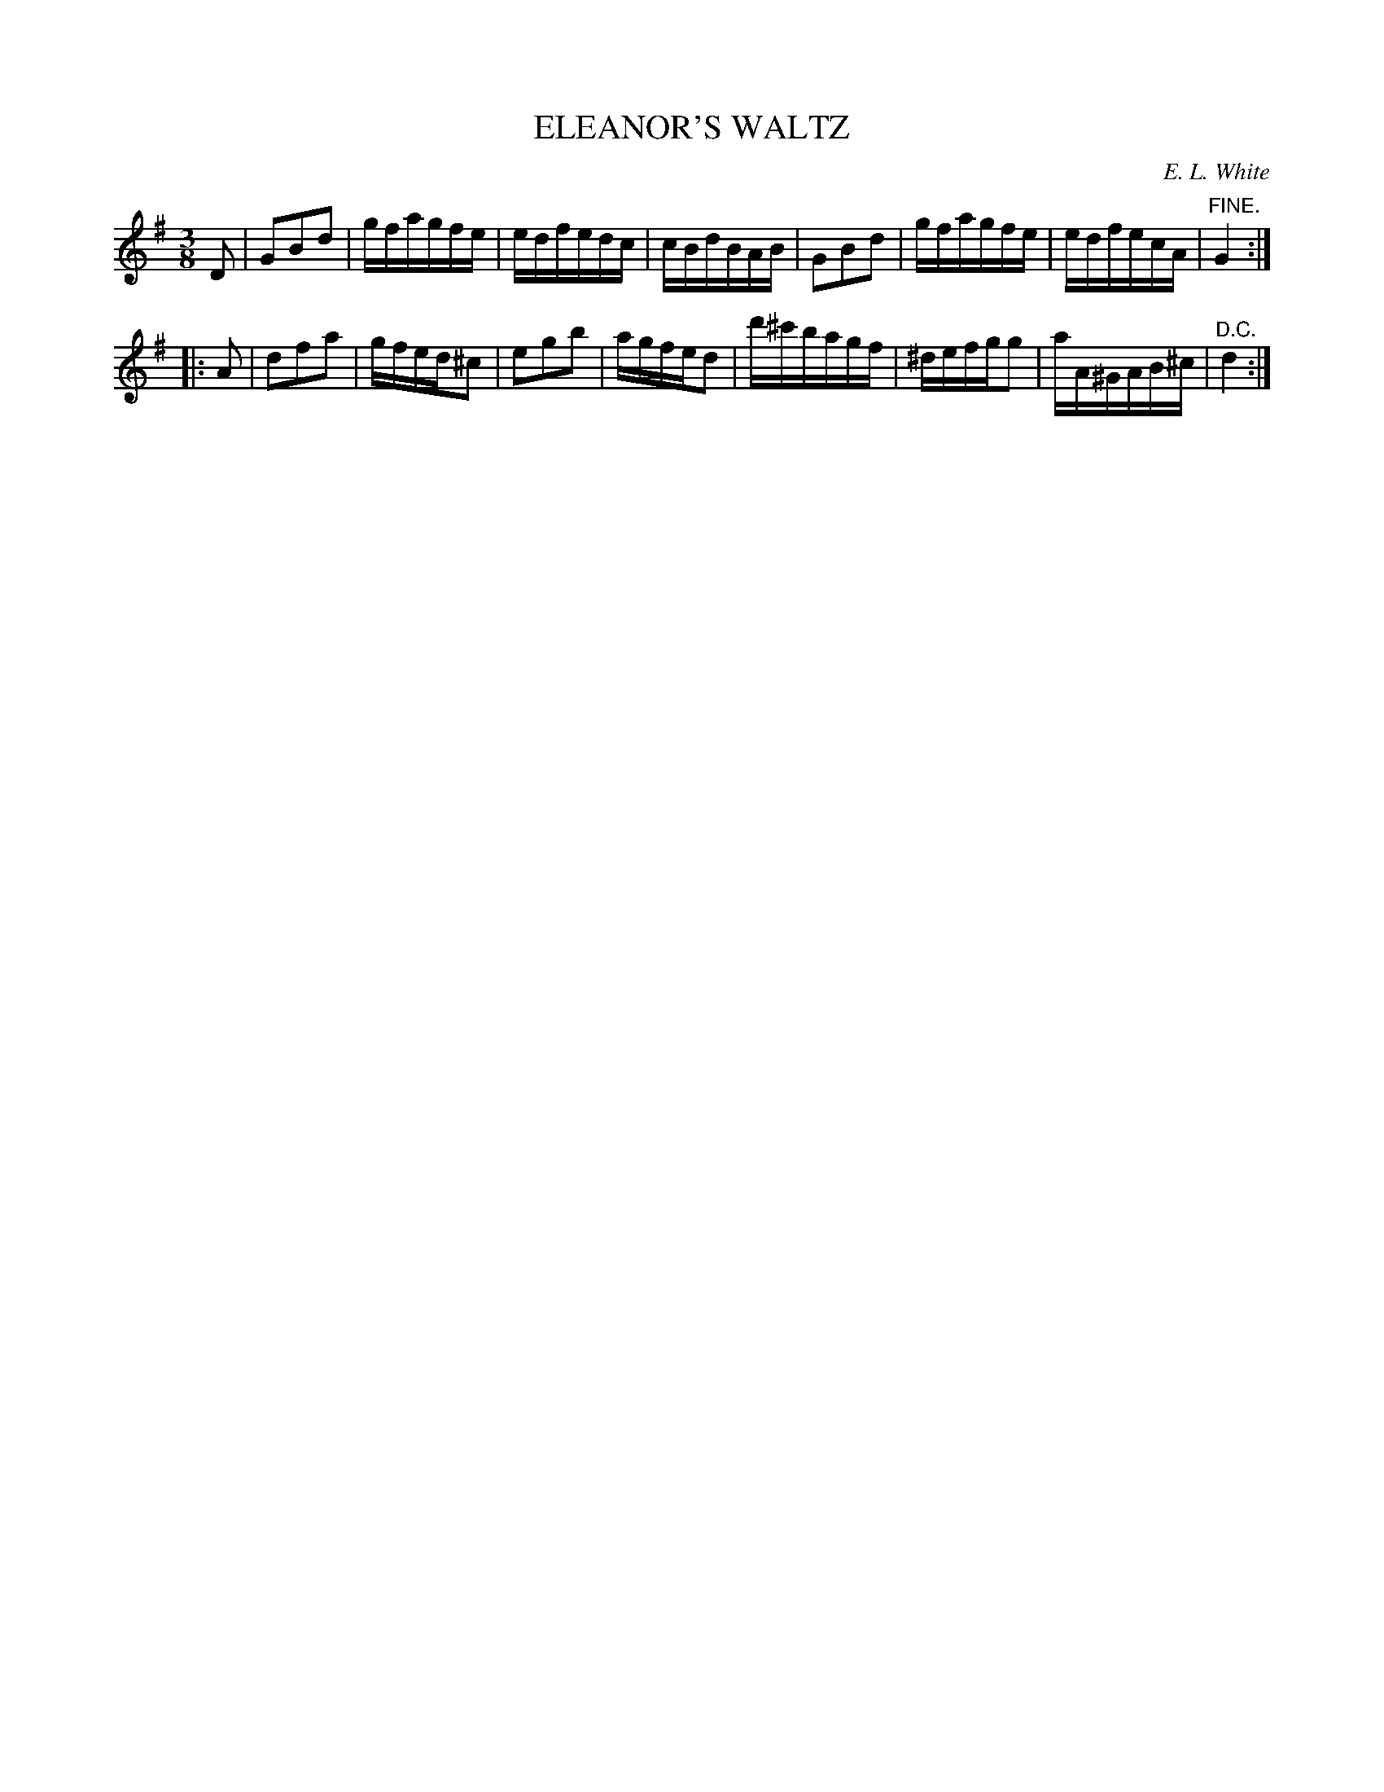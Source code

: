 X: 30172
T: ELEANOR'S WALTZ
C: E. L. White
%R: waltz
B: Elias Howe "The Musician's Companion" Part 3 1844 p.17 #2
S: http://imslp.org/wiki/The_Musician's_Companion_(Howe,_Elias)
S: https://archive.org/stream/firstthirdpartof03howe/#page/66/mode/1up
Z: 2016 John Chambers <jc:trillian.mit.edu>
M: 3/8	% Actually 3/2, but there are only 6 16th notes per bar.
L: 1/16
K: G
% - - - - - - - - - - - - - - - - - - - - - - - - -
D2 |\
G2B2d2 | gfagfe | edfedc | cBdBAB |\
G2B2d2 | gfagfe | edfecA | "^FINE."G4 :|
|: A2 |\
d2f2a2 | gfed^c2 | e2g2b2 | agfed2 |\
d'^c'bagf | ^defgg2 | aA^GAB^c | "^D.C."d4 :|
% - - - - - - - - - - - - - - - - - - - - - - - - -
